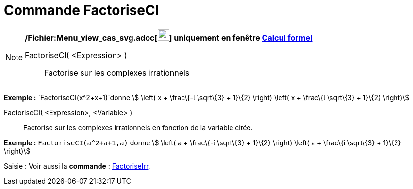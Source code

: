 = Commande FactoriseCI
:page-en: commands/CIFactor_Command
ifdef::env-github[:imagesdir: /fr/modules/ROOT/assets/images]

[NOTE]
====

*/Fichier:Menu_view_cas_svg.adoc[image:24px-Menu_view_cas.svg.png[Menu view cas.svg,width=24,height=24]] uniquement en
fenêtre xref:/Calcul_formel.adoc[Calcul formel]*

FactoriseCI( <Expression> )::
  Factorise sur les complexes irrationnels

[EXAMPLE]
====

*Exemple :* `++FactoriseCI(x^2+x+1)++`donne stem:[ \left( x + \frac\{-ί \sqrt\{3} + 1}\{2} \right) \left( x + \frac\{ί
\sqrt\{3} + 1}\{2} \right)]

====

FactoriseCI( <Expression>, <Variable> )::
  Factorise sur les complexes irrationnels en fonction de la variable citée.

[EXAMPLE]
====

*Exemple :* `++FactoriseCI(a^2+a+1,a)++` donne stem:[ \left( a + \frac\{-ί \sqrt\{3} + 1}\{2} \right) \left( a +
\frac\{ί \sqrt\{3} + 1}\{2} \right)]

====

====

[.kcode]#Saisie :# Voir aussi la *commande* : xref:/commands/FactoriseIrr.adoc[FactoriseIrr].

